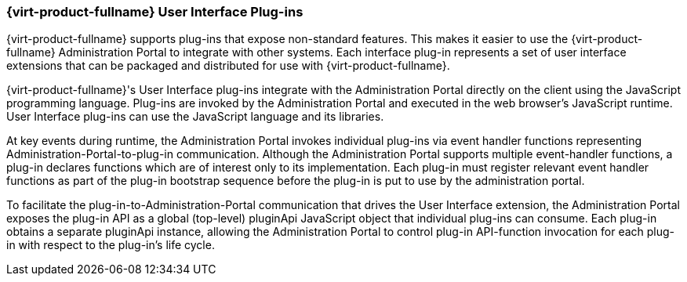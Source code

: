[id="Red_Hat_Enterprise_Virtualization_User_Interface_Plugins_{context}"]
=== {virt-product-fullname} User Interface Plug-ins

{virt-product-fullname} supports plug-ins that expose non-standard features. This makes it easier to use the {virt-product-fullname} Administration Portal to integrate with other systems. Each interface plug-in represents a set of user interface extensions that can be packaged and distributed for use with {virt-product-fullname}.

{virt-product-fullname}'s User Interface plug-ins integrate with the Administration Portal directly on the client using the JavaScript programming language. Plug-ins are invoked by the Administration Portal and executed in the web browser's JavaScript runtime. User Interface plug-ins can use the JavaScript language and its libraries.

At key events during runtime, the Administration Portal invokes individual plug-ins via event handler functions representing Administration-Portal-to-plug-in communication. Although the Administration Portal supports multiple event-handler functions, a plug-in declares functions which are of interest only to its implementation. Each plug-in must register relevant event handler functions as part of the plug-in bootstrap sequence before the plug-in is put to use by the administration portal.

To facilitate the plug-in-to-Administration-Portal communication that drives the User Interface extension, the Administration Portal exposes the plug-in API as a global (top-level) pluginApi JavaScript object that individual plug-ins can consume. Each plug-in obtains a separate pluginApi instance, allowing the Administration Portal to control plug-in API-function invocation for each plug-in with respect to the plug-in's life cycle.
